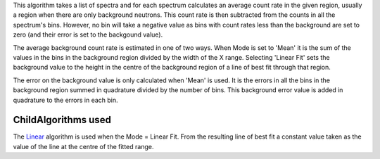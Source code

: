 This algorithm takes a list of spectra and for each spectrum calculates
an average count rate in the given region, usually a region when there
are only background neutrons. This count rate is then subtracted from
the counts in all the spectrum's bins. However, no bin will take a
negative value as bins with count rates less than the background are set
to zero (and their error is set to the backgound value).

The average background count rate is estimated in one of two ways. When
Mode is set to 'Mean' it is the sum of the values in the bins in the
background region divided by the width of the X range. Selecting 'Linear
Fit' sets the background value to the height in the centre of the
background region of a line of best fit through that region.

The error on the background value is only calculated when 'Mean' is
used. It is the errors in all the bins in the background region summed
in quadrature divided by the number of bins. This background error value
is added in quadrature to the errors in each bin.

ChildAlgorithms used
^^^^^^^^^^^^^^^^^^^^

The `Linear <Linear>`__ algorithm is used when the Mode = Linear Fit.
From the resulting line of best fit a constant value taken as the value
of the line at the centre of the fitted range.
